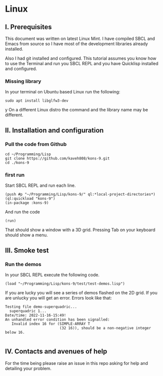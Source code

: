 * Linux
** I. Prerequisites

This document was written on latest Linux Mint. I have compiled SBCL and Emacs
from source so I have most of the development libraries already installed.

Also I had git installed and configured. This tutorial assumes you know how to
use the Terminal and run you SBCL REPL and you have Quicklisp installed and
configured.

*** Missing library
In your terminal on Ubuntu based Linux run the following:
#+begin_example
sudo apt install libglfw3-dev
#+end_example
y
On a different Linux distro the command and the library name may be different.

** II. Installation and configuration

*** Pull the code from Github
#+begin_example
cd ~/Programming/Lisp
git clone https://github.com/kaveh808/kons-9.git
cd ./kons-9
#+end_example

*** first run
Start SBCL REPL and run each line.

#+begin_example
(push #p "~/Programming/Lisp/kons-9/" ql:*local-project-directories*)
(ql:quickload "kons-9")
(in-package :kons-9)
#+end_example

And run the code
#+begin_example
(run)
#+end_example

That should show a window with a 3D grid. Pressing Tab on your keyboard should show a menu.

** III. Smoke test

*** Run the demos
In your SBCL REPL execute the following code.

#+begin_example
(load "~/Programming/Lisp/kons-9/test/test-demos.lisp")
#+end_example

If you are lucky you will see a series of demos flashed on the 2D grid. If you
are unlucky you will get an error. Errors look like that:

#+begin_example
Testing file demo-superquadric...
  superquadric 1...
Date/time: 2022-11-16-15:49!
An unhandled error condition has been signalled:
   Invalid index 16 for (SIMPLE-ARRAY T
                         (32 16)), should be a non-negative integer below 16.

#+end_example

** IV. Contacts and avenues of help

For the time being please raise an issue in this repo asking for help and
detailing your problem.
